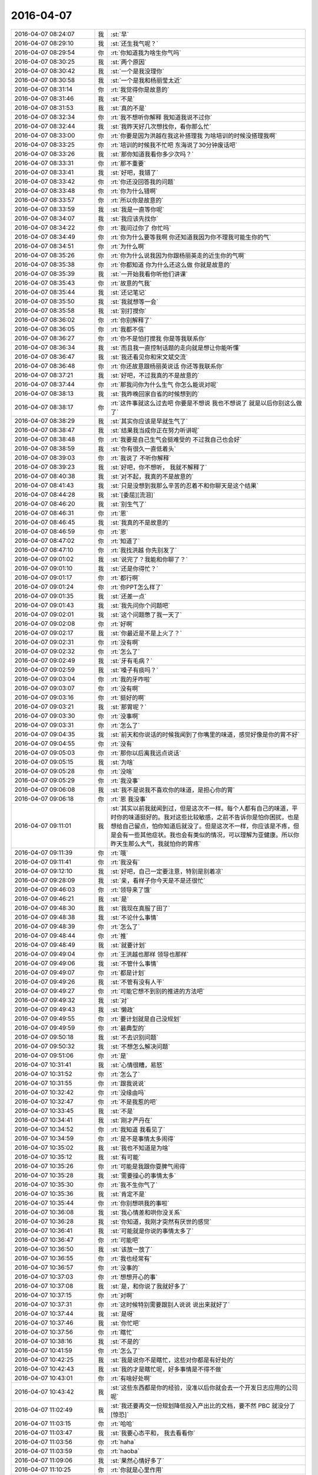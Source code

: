 2016-04-07
-------------

.. list-table::
   :widths: 25, 1, 60

   * - 2016-04-07 08:24:07
     - 我
     - :st:`早`
   * - 2016-04-07 08:29:10
     - 我
     - :st:`还生我气呢？`
   * - 2016-04-07 08:29:54
     - 你
     - :rt:`你知道我为啥生你气吗`
   * - 2016-04-07 08:30:25
     - 我
     - :st:`两个原因`
   * - 2016-04-07 08:30:42
     - 我
     - :st:`一个是我没理你`
   * - 2016-04-07 08:30:58
     - 我
     - :st:`一个是我和杨丽莹太近`
   * - 2016-04-07 08:31:14
     - 你
     - :rt:`我觉得你是故意的`
   * - 2016-04-07 08:31:46
     - 我
     - :st:`不是`
   * - 2016-04-07 08:31:53
     - 我
     - :st:`真的不是`
   * - 2016-04-07 08:32:34
     - 你
     - :rt:`我不想听你解释 我知道我说不过你`
   * - 2016-04-07 08:32:44
     - 我
     - :st:`我昨天好几次想找你，看你那么忙`
   * - 2016-04-07 08:33:00
     - 你
     - :rt:`你要是因为洪越在我这补搭理我 为啥培训的时候没搭理我啊`
   * - 2016-04-07 08:33:25
     - 你
     - :rt:`培训的时候我不忙吧 东海说了30分钟废话吧`
   * - 2016-04-07 08:33:26
     - 我
     - :st:`那你知道我看你多少次吗？`
   * - 2016-04-07 08:33:31
     - 你
     - :rt:`那不重要`
   * - 2016-04-07 08:33:41
     - 我
     - :st:`好吧，我错了`
   * - 2016-04-07 08:33:42
     - 你
     - :rt:`你还没回答我的问题`
   * - 2016-04-07 08:33:48
     - 你
     - :rt:`你为什么错啊`
   * - 2016-04-07 08:33:57
     - 你
     - :rt:`所以你是故意的`
   * - 2016-04-07 08:33:59
     - 我
     - :st:`我是一直等你呢`
   * - 2016-04-07 08:34:07
     - 我
     - :st:`我应该先找你`
   * - 2016-04-07 08:34:22
     - 你
     - :rt:`我问过你了 你忙吗`
   * - 2016-04-07 08:34:49
     - 你
     - :rt:`你为什么要等我啊 你还知道我因为你不理我可能生你的气`
   * - 2016-04-07 08:34:51
     - 你
     - :rt:`为什么啊`
   * - 2016-04-07 08:35:26
     - 你
     - :rt:`你为什么说我因为你跟杨丽英走的近生你的气啊`
   * - 2016-04-07 08:35:38
     - 你
     - :rt:`你都知道 你为什么还这么做 你就是故意的`
   * - 2016-04-07 08:35:39
     - 我
     - :st:`一开始我看你听他们讲课`
   * - 2016-04-07 08:35:43
     - 你
     - :rt:`故意的气我`
   * - 2016-04-07 08:35:44
     - 我
     - :st:`还记笔记`
   * - 2016-04-07 08:35:50
     - 我
     - :st:`我就想等一会`
   * - 2016-04-07 08:35:58
     - 我
     - :st:`别打搅你`
   * - 2016-04-07 08:36:02
     - 你
     - :rt:`你别解释了`
   * - 2016-04-07 08:36:05
     - 你
     - :rt:`我都不信`
   * - 2016-04-07 08:36:27
     - 你
     - :rt:`你不是怕打搅我 你是等我联系你`
   * - 2016-04-07 08:36:34
     - 我
     - :st:`而且我一直控制话题的走向就是想让你能听懂`
   * - 2016-04-07 08:36:47
     - 我
     - :st:`我还看见你和宋文斌交流`
   * - 2016-04-07 08:36:48
     - 你
     - :rt:`你还故意跟杨丽英说话 你还等我联系你`
   * - 2016-04-07 08:37:21
     - 我
     - :st:`好吧，不过我真的不是故意的`
   * - 2016-04-07 08:37:44
     - 你
     - :rt:`那我问你为什么生气 你怎么能说对呢`
   * - 2016-04-07 08:38:13
     - 我
     - :st:`我昨晚回家自省的时候想到的`
   * - 2016-04-07 08:38:17
     - 你
     - :rt:`这件事就这么过去吧 你要是不想说 我也不想说了 就是以后你别这么做了`
   * - 2016-04-07 08:38:29
     - 我
     - :st:`其实你应该是早就生气了`
   * - 2016-04-07 08:38:47
     - 我
     - :st:`结果我当成你正在努力听讲呢`
   * - 2016-04-07 08:38:48
     - 你
     - :rt:`我要是自己生气会挺难受的 不过我自己也会好`
   * - 2016-04-07 08:38:59
     - 我
     - :st:`你有很久一直低着头`
   * - 2016-04-07 08:39:03
     - 你
     - :rt:`我说了 不听你解释`
   * - 2016-04-07 08:39:23
     - 我
     - :st:`好吧，你不想听， 我就不解释了`
   * - 2016-04-07 08:40:38
     - 我
     - :st:`对不起，我真的不是故意的`
   * - 2016-04-07 08:41:43
     - 我
     - :st:`只是没想到我那么辛苦的忍着不和你聊天是这个结果`
   * - 2016-04-07 08:44:28
     - 我
     - :st:`[委屈][流泪]`
   * - 2016-04-07 08:46:20
     - 我
     - :st:`别生气了`
   * - 2016-04-07 08:46:31
     - 你
     - :rt:`恩`
   * - 2016-04-07 08:46:45
     - 我
     - :st:`我真的不是故意的`
   * - 2016-04-07 08:46:59
     - 你
     - :rt:`恩`
   * - 2016-04-07 08:47:02
     - 你
     - :rt:`知道了`
   * - 2016-04-07 08:47:10
     - 你
     - :rt:`我找洪越 你先别发了`
   * - 2016-04-07 09:01:02
     - 我
     - :st:`说完了？我能和你聊了？`
   * - 2016-04-07 09:01:10
     - 我
     - :st:`还是你得忙？`
   * - 2016-04-07 09:01:17
     - 你
     - :rt:`都行啊`
   * - 2016-04-07 09:01:24
     - 你
     - :rt:`你PPT怎么样了`
   * - 2016-04-07 09:01:35
     - 我
     - :st:`还差一点`
   * - 2016-04-07 09:01:43
     - 我
     - :st:`我先问你个问题吧`
   * - 2016-04-07 09:02:01
     - 我
     - :st:`这个问题憋了我一天了`
   * - 2016-04-07 09:02:08
     - 你
     - :rt:`好啊`
   * - 2016-04-07 09:02:17
     - 我
     - :st:`你最近是不是上火了？`
   * - 2016-04-07 09:02:31
     - 你
     - :rt:`没有啊`
   * - 2016-04-07 09:02:32
     - 你
     - :rt:`怎么了`
   * - 2016-04-07 09:02:49
     - 我
     - :st:`牙有毛病？`
   * - 2016-04-07 09:02:59
     - 我
     - :st:`嗓子有痰吗？`
   * - 2016-04-07 09:03:04
     - 你
     - :rt:`我的牙咋啦`
   * - 2016-04-07 09:03:07
     - 你
     - :rt:`没有啊`
   * - 2016-04-07 09:03:16
     - 你
     - :rt:`挺好的啊`
   * - 2016-04-07 09:03:21
     - 我
     - :st:`那胃呢？`
   * - 2016-04-07 09:03:30
     - 你
     - :rt:`没事啊`
   * - 2016-04-07 09:03:31
     - 你
     - :rt:`怎么了`
   * - 2016-04-07 09:04:35
     - 我
     - :st:`前天和你说话的时候我闻到了你嘴里的味道，感觉好像是你的胃不好`
   * - 2016-04-07 09:04:55
     - 你
     - :rt:`没有`
   * - 2016-04-07 09:05:03
     - 你
     - :rt:`那你以后离我远点说话`
   * - 2016-04-07 09:05:15
     - 我
     - :st:`为啥`
   * - 2016-04-07 09:05:28
     - 你
     - :rt:`没啥`
   * - 2016-04-07 09:05:29
     - 你
     - :rt:`我没事`
   * - 2016-04-07 09:06:08
     - 我
     - :st:`我不是说我不喜欢你的味道，是担心你的胃`
   * - 2016-04-07 09:06:18
     - 你
     - :rt:`恩 我没事`
   * - 2016-04-07 09:11:01
     - 我
     - :st:`其实以前我就闻到过，但是这次不一样。每个人都有自己的味道，平时你的味道挺好的。我对这些比较敏感，之前不告诉你是怕你困扰，也是想给自己留点，怕你知道后就没了。但是这次不一样，你应该是不疼，但是会有一些其他症状。我也会有类似的情况，可以理解为亚健康。所以你昨天生那么大气，我就怕你的胃疼`
   * - 2016-04-07 09:11:39
     - 你
     - :rt:`哦`
   * - 2016-04-07 09:11:41
     - 你
     - :rt:`我没有`
   * - 2016-04-07 09:12:10
     - 我
     - :st:`好吧，自己一定要注意，特别是别着凉`
   * - 2016-04-07 09:28:09
     - 我
     - :st:`亲，看样子你今天是不是还很忙`
   * - 2016-04-07 09:46:03
     - 你
     - :rt:`领导来了饿`
   * - 2016-04-07 09:46:21
     - 我
     - :st:`是`
   * - 2016-04-07 09:48:30
     - 我
     - :st:`我现在真服了田了`
   * - 2016-04-07 09:48:38
     - 我
     - :st:`不论什么事情`
   * - 2016-04-07 09:48:39
     - 你
     - :rt:`怎么了`
   * - 2016-04-07 09:48:44
     - 你
     - :rt:`推`
   * - 2016-04-07 09:48:49
     - 我
     - :st:`就要计划`
   * - 2016-04-07 09:49:04
     - 你
     - :rt:`王洪越也那样 领导也那样`
   * - 2016-04-07 09:49:06
     - 我
     - :st:`不管什么事情`
   * - 2016-04-07 09:49:07
     - 你
     - :rt:`都是计划`
   * - 2016-04-07 09:49:26
     - 我
     - :st:`不管有没有人干`
   * - 2016-04-07 09:49:27
     - 你
     - :rt:`可能它想不到别的推进的方法吧`
   * - 2016-04-07 09:49:32
     - 我
     - :st:`对`
   * - 2016-04-07 09:49:43
     - 我
     - :st:`懒政`
   * - 2016-04-07 09:49:55
     - 你
     - :rt:`要计划就是自己没规划`
   * - 2016-04-07 09:49:59
     - 你
     - :rt:`最典型的`
   * - 2016-04-07 09:50:18
     - 我
     - :st:`不去识别问题`
   * - 2016-04-07 09:50:32
     - 我
     - :st:`不想怎么解决问题`
   * - 2016-04-07 09:51:06
     - 你
     - :rt:`是`
   * - 2016-04-07 10:31:41
     - 我
     - :st:`心情很糟，易怒`
   * - 2016-04-07 10:31:52
     - 你
     - :rt:`怎么了`
   * - 2016-04-07 10:31:55
     - 你
     - :rt:`跟我说说`
   * - 2016-04-07 10:32:42
     - 你
     - :rt:`没缘由吗`
   * - 2016-04-07 10:32:47
     - 你
     - :rt:`不是我惹的吧`
   * - 2016-04-07 10:33:45
     - 我
     - :st:`不是`
   * - 2016-04-07 10:34:41
     - 我
     - :st:`刚才严丹在`
   * - 2016-04-07 10:34:52
     - 你
     - :rt:`我知道 我看见了`
   * - 2016-04-07 10:34:59
     - 你
     - :rt:`是不是事情太多闹得`
   * - 2016-04-07 10:35:02
     - 我
     - :st:`我也不知道是为啥`
   * - 2016-04-07 10:35:12
     - 我
     - :st:`有可能`
   * - 2016-04-07 10:35:26
     - 你
     - :rt:`可能是我跟你耍脾气闹得`
   * - 2016-04-07 10:35:28
     - 我
     - :st:`需要操心的事情太多`
   * - 2016-04-07 10:35:30
     - 你
     - :rt:`我不生你气了`
   * - 2016-04-07 10:35:36
     - 我
     - :st:`肯定不是`
   * - 2016-04-07 10:35:44
     - 你
     - :rt:`你别想哄我的事啦`
   * - 2016-04-07 10:36:08
     - 我
     - :st:`我心情差和哄你没关系`
   * - 2016-04-07 10:36:28
     - 我
     - :st:`你知道，我刚才突然有厌世的感觉`
   * - 2016-04-07 10:36:41
     - 我
     - :st:`可能就是你说的事情太多了`
   * - 2016-04-07 10:36:47
     - 你
     - :rt:`可能吧`
   * - 2016-04-07 10:36:50
     - 我
     - :st:`该放一放了`
   * - 2016-04-07 10:36:55
     - 你
     - :rt:`我也经常有`
   * - 2016-04-07 10:36:57
     - 你
     - :rt:`没事的`
   * - 2016-04-07 10:37:03
     - 你
     - :rt:`想想开心的事`
   * - 2016-04-07 10:37:08
     - 我
     - :st:`是，和你说了我就好多了`
   * - 2016-04-07 10:37:15
     - 你
     - :rt:`对啊`
   * - 2016-04-07 10:37:31
     - 你
     - :rt:`这时候特别需要跟别人说说 说出来就好了`
   * - 2016-04-07 10:37:44
     - 我
     - :st:`是呀`
   * - 2016-04-07 10:37:46
     - 我
     - :st:`你忙吧`
   * - 2016-04-07 10:37:56
     - 你
     - :rt:`瞎忙`
   * - 2016-04-07 10:38:16
     - 我
     - :st:`不是的`
   * - 2016-04-07 10:41:59
     - 你
     - :rt:`怎么了`
   * - 2016-04-07 10:42:25
     - 我
     - :st:`我是说你不是瞎忙，这些对你都是有好处的`
   * - 2016-04-07 10:42:43
     - 我
     - :st:`我的才是瞎忙呢，好多事情是不得不做`
   * - 2016-04-07 10:43:01
     - 你
     - :rt:`有啥好处啊`
   * - 2016-04-07 10:43:42
     - 我
     - :st:`这些东西都是你的经验，没准以后你就会去一个开发日志应用的公司呢`
   * - 2016-04-07 11:02:49
     - 我
     - :st:`我还要再交一份规划降低投入产出比的文档，要不然 PBC 就没分了[惊恐]`
   * - 2016-04-07 11:03:15
     - 你
     - :rt:`哈哈`
   * - 2016-04-07 11:03:47
     - 我
     - :st:`我要心态平和， 我去看看你`
   * - 2016-04-07 11:03:56
     - 你
     - :rt:`haha`
   * - 2016-04-07 11:03:59
     - 你
     - :rt:`haoba`
   * - 2016-04-07 11:09:06
     - 我
     - :st:`果然心情好多了`
   * - 2016-04-07 11:10:25
     - 你
     - :rt:`你就是心里作用`
   * - 2016-04-07 11:12:09
     - 我
     - :st:`是，因为人是感情动物`
   * - 2016-04-07 12:11:48
     - 你
     - [动画表情]
   * - 2016-04-07 12:12:14
     - 你
     - :rt:`这是你最开始发给我的`
   * - 2016-04-07 12:12:18
     - 你
     - .. image:: images/47639.jpg
          :width: 100px
   * - 2016-04-07 12:12:48
     - 你
     - :rt:`这是最后一段说只有理性的男人和聪慧的女人才会有这种友谊`
   * - 2016-04-07 12:13:00
     - 你
     - :rt:`为什么需要男人的理性，女人的聪慧`
   * - 2016-04-07 12:13:02
     - 你
     - :rt:`哈哈`
   * - 2016-04-07 12:13:08
     - 你
     - :rt:`我觉得自己太笨了`
   * - 2016-04-07 12:14:46
     - 我
     - :st:`不是呀`
   * - 2016-04-07 12:14:57
     - 我
     - :st:`我一直觉得你很聪明`
   * - 2016-04-07 12:15:25
     - 我
     - :st:`他说的是能悟道`
   * - 2016-04-07 12:15:40
     - 你
     - :rt:`恩`
   * - 2016-04-07 12:15:54
     - 你
     - :rt:`今天开车的时候想了想你说的道`
   * - 2016-04-07 12:16:10
     - 你
     - :rt:`你说每个人都有每个人的道这件事`
   * - 2016-04-07 12:16:59
     - 我
     - :st:`嗯`
   * - 2016-04-07 12:19:15
     - 你
     - :rt:`你说哲学家大都是衣食无忧的这种，是因为哲学本来层次就很高吗？或者说它不像是谋生技巧`
   * - 2016-04-07 12:19:50
     - 我
     - :st:`你说反了`
   * - 2016-04-07 12:20:03
     - 你
     - :rt:`啊？`
   * - 2016-04-07 12:20:05
     - 你
     - :rt:`哈哈`
   * - 2016-04-07 12:20:09
     - 我
     - :st:`以前的哲学家大多是贵族`
   * - 2016-04-07 12:20:25
     - 我
     - :st:`因为是贵族才有空研究哲学`
   * - 2016-04-07 12:52:34
     - 我
     - :st:`你睡觉了吗？`
   * - 2016-04-07 12:53:23
     - 我
     - :st:`我现在每天中午走一圈，就是以前咱俩走的路线`
   * - 2016-04-07 12:58:39
     - 你
     - :rt:`自己走啊，那多无聊`
   * - 2016-04-07 12:59:22
     - 我
     - :st:`是呀，没有你陪着，很无聊`
   * - 2016-04-07 13:00:17
     - 你
     - :rt:`哈哈`
   * - 2016-04-07 13:23:00
     - 我
     - :st:`和田讨论这次的PBC`
   * - 2016-04-07 13:23:25
     - 你
     - :rt:`就你们俩啊`
   * - 2016-04-07 13:24:25
     - 我
     - :st:`是`
   * - 2016-04-07 13:42:25
     - 你
     - :rt:`聊的怎么样`
   * - 2016-04-07 13:42:26
     - 我
     - :st:`测试要开杨竞`
   * - 2016-04-07 13:42:50
     - 我
     - :st:`你们组是1B1C`
   * - 2016-04-07 13:43:05
     - 你
     - :rt:`为啥要开杨靖啊`
   * - 2016-04-07 13:43:13
     - 你
     - :rt:`我晕 不会哪天把我开了吧`
   * - 2016-04-07 13:43:18
     - 我
     - :st:`不会`
   * - 2016-04-07 13:43:38
     - 我
     - :st:`杨竞不服管`
   * - 2016-04-07 13:43:50
     - 我
     - :st:`挑衅国华`
   * - 2016-04-07 13:43:56
     - 你
     - :rt:`我晕`
   * - 2016-04-07 13:44:01
     - 你
     - :rt:`他是这种人啊`
   * - 2016-04-07 13:44:14
     - 我
     - :st:`欺软怕硬`
   * - 2016-04-07 13:45:51
     - 你
     - :rt:`好么`
   * - 2016-04-07 13:47:22
     - 你
     - :rt:`今天的活还有大概一个小时就干完了`
   * - 2016-04-07 13:49:51
     - 我
     - :st:`真好`
   * - 2016-04-07 13:50:20
     - 我
     - :st:`可惜今天我时间不多，一堆破事`
   * - 2016-04-07 13:51:57
     - 你
     - :rt:`没事 你忙你的吧`
   * - 2016-04-07 13:52:15
     - 我
     - :st:`好的`
   * - 2016-04-07 15:50:35
     - 我
     - :st:`我给你发了个邮件，你先看看`
   * - 2016-04-07 15:50:42
     - 你
     - :rt:`恩`
   * - 2016-04-07 15:50:58
     - 你
     - :rt:`正在看`
   * - 2016-04-07 15:51:04
     - 我
     - :st:`好`
   * - 2016-04-07 16:30:08
     - 我
     - :st:`忙死我了[抓狂]`
   * - 2016-04-07 16:30:37
     - 你
     - :rt:`别烦 越烦越忙`
   * - 2016-04-07 16:30:39
     - 你
     - :rt:`哈哈`
   * - 2016-04-07 16:30:59
     - 你
     - :rt:`我刚把活干完了`
   * - 2016-04-07 16:31:00
     - 我
     - :st:`是，我要心平气和`
   * - 2016-04-07 16:31:04
     - 你
     - :rt:`哈哈 是`
   * - 2016-04-07 16:31:17
     - 我
     - :st:`好呀`
   * - 2016-04-07 16:31:26
     - 你
     - :rt:`我要是PBC得B请你吃饭啊`
   * - 2016-04-07 16:31:51
     - 我
     - :st:`没问题`
   * - 2016-04-07 16:32:08
     - 你
     - :rt:`得c就不请了啊`
   * - 2016-04-07 16:32:17
     - 我
     - :st:`那我请你`
   * - 2016-04-07 16:32:18
     - 你
     - :rt:`我都无所谓 不是很在乎`
   * - 2016-04-07 16:32:31
     - 你
     - :rt:`再说`
   * - 2016-04-07 16:32:52
     - 你
     - :rt:`那你觉得B的可能性大还是C的大`
   * - 2016-04-07 16:33:20
     - 你
     - :rt:`我现在文档写的又快又好`
   * - 2016-04-07 16:34:27
     - 我
     - :st:`不知道，这个应该是洪越定。 要是我都想给你 A`
   * - 2016-04-07 16:34:44
     - 你
     - :rt:`不至于吧 你私心太重`
   * - 2016-04-07 16:34:47
     - 你
     - :rt:`随便吧`
   * - 2016-04-07 16:34:52
     - 你
     - :rt:`就是猜着玩的`
   * - 2016-04-07 16:35:25
     - 我
     - :st:`我承认我私心重`
   * - 2016-04-07 16:35:44
     - 我
     - :st:`所以平时我要尽可能理性`
   * - 2016-04-07 16:35:55
     - 你
     - :rt:`哈哈`
   * - 2016-04-07 16:36:15
     - 我
     - :st:`我给你 B 的可能性最大，我会找好多理由的`
   * - 2016-04-07 16:36:43
     - 你
     - :rt:`幸好不是你平`
   * - 2016-04-07 16:36:55
     - 你
     - :rt:`不用丢这么大难题给你`
   * - 2016-04-07 16:37:08
     - 你
     - :rt:`要是你评 我可能主动要求C`
   * - 2016-04-07 16:37:12
     - 你
     - :rt:`省得你为难`
   * - 2016-04-07 16:37:13
     - 我
     - :st:`你之前不是一直在我们组评吗`
   * - 2016-04-07 16:37:34
     - 我
     - :st:`当时你占的是我们组的名额`
   * - 2016-04-07 16:37:49
     - 你
     - :rt:`我知道`
   * - 2016-04-07 16:38:03
     - 我
     - :st:`而且那时候我们组还需要给 D`
   * - 2016-04-07 16:39:55
     - 你
     - :rt:`你先忙吧`
   * - 2016-04-07 16:40:00
     - 你
     - :rt:`我姐找我聊天`
   * - 2016-04-07 16:47:07
     - 我
     - :st:`好`
   * - 2016-04-07 17:06:57
     - 我
     - :st:`告诉你一个消息，你别说出去`
   * - 2016-04-07 17:07:03
     - 你
     - :rt:`当然`
   * - 2016-04-07 17:07:05
     - 你
     - :rt:`什么？`
   * - 2016-04-07 17:07:12
     - 我
     - :st:`刚才和田聊`
   * - 2016-04-07 17:07:20
     - 你
     - :rt:`恩`
   * - 2016-04-07 17:07:30
     - 我
     - :st:`你今年调薪10%`
   * - 2016-04-07 17:07:38
     - 你
     - :rt:`真的吗`
   * - 2016-04-07 17:07:41
     - 你
     - :rt:`这么高`
   * - 2016-04-07 17:07:47
     - 我
     - :st:`平均数`
   * - 2016-04-07 17:07:54
     - 你
     - :rt:`哦`
   * - 2016-04-07 17:08:01
     - 你
     - :rt:`我以为5呢`
   * - 2016-04-07 17:08:28
     - 我
     - :st:`公司下来的比例就是10%`
   * - 2016-04-07 17:08:38
     - 你
     - :rt:`哦，好吧`
   * - 2016-04-07 17:08:54
     - 我
     - :st:`如果有人多，就得有人少`
   * - 2016-04-07 17:09:07
     - 你
     - :rt:`恩`
   * - 2016-04-07 17:09:10
     - 你
     - :rt:`不少了`
   * - 2016-04-07 17:09:49
     - 你
     - :rt:`大家都是吗？`
   * - 2016-04-07 17:09:55
     - 你
     - :rt:`阿娇也是吗`
   * - 2016-04-07 17:10:23
     - 我
     - :st:`我会给阿娇10`
   * - 2016-04-07 17:10:32
     - 你
     - :rt:`恩，好`
   * - 2016-04-07 17:10:50
     - 我
     - :st:`这个不能平均`
   * - 2016-04-07 17:10:56
     - 我
     - :st:`会有低的`
   * - 2016-04-07 17:11:06
     - 你
     - :rt:`哦，`
   * - 2016-04-07 17:11:10
     - 你
     - :rt:`好吧`
   * - 2016-04-07 17:15:33
     - 你
     - :rt:`调座位的时候能别把我调太远吗？[抓狂][抓狂][抓狂][抓狂][抓狂][抓狂][抓狂][抓狂][抓狂][抓狂][抓狂][抓狂][抓狂][抓狂][抓狂][抓狂][抓狂][抓狂][抓狂][抓狂][抓狂][抓狂][抓狂][抓狂]`
   * - 2016-04-07 17:15:40
     - 你
     - :rt:`这才是我最担心的`
   * - 2016-04-07 17:15:52
     - 我
     - :st:`不会`
   * - 2016-04-07 17:32:27
     - 我
     - :st:`你可能会进里屋，坐田的位置`
   * - 2016-04-07 17:32:56
     - 你
     - :rt:`田座哪啊`
   * - 2016-04-07 17:33:02
     - 你
     - :rt:`不喜欢那个地`
   * - 2016-04-07 17:33:10
     - 我
     - :st:`你对面`
   * - 2016-04-07 17:33:18
     - 你
     - :rt:`我晕`
   * - 2016-04-07 17:33:28
     - 我
     - :st:`这样你们组在一起`
   * - 2016-04-07 17:33:29
     - 你
     - :rt:`怎么拍的，你呢`
   * - 2016-04-07 17:33:36
     - 我
     - :st:`我不动`
   * - 2016-04-07 17:34:09
     - 你
     - :rt:`好吧，进里屋不错`
   * - 2016-04-07 17:34:16
     - 我
     - :st:`我们组就剩下里面这四个`
   * - 2016-04-07 17:34:38
     - 我
     - :st:`田坐你对面`
   * - 2016-04-07 17:34:56
     - 你
     - :rt:`谁剩下`
   * - 2016-04-07 17:36:14
     - 我
     - :st:`我们靠窗户的四个不动`
   * - 2016-04-07 17:37:16
     - 你
     - :rt:`你，旭明，东海和杨丽？`
   * - 2016-04-07 17:37:24
     - 我
     - :st:`是`
   * - 2016-04-07 17:37:31
     - 你
     - :rt:`哦`
   * - 2016-04-07 17:37:48
     - 你
     - :rt:`那你以后看不了我了`
   * - 2016-04-07 17:37:57
     - 你
     - :rt:`没有王旭了`
   * - 2016-04-07 17:38:09
     - 我
     - :st:`是，有东海`
   * - 2016-04-07 17:38:30
     - 我
     - :st:`我可以侧着看你`
   * - 2016-04-07 17:38:39
     - 你
     - :rt:`好吧`
   * - 2016-04-07 17:38:50
     - 我
     - :st:`你的侧脸也是很美的`
   * - 2016-04-07 17:41:20
     - 你
     - :rt:`哈哈`
   * - 2016-04-07 17:57:29
     - 你
     - :rt:`我怎么觉得我写的splunk`
   * - 2016-04-07 17:57:38
     - 你
     - :rt:`的这个文档写的这么好捏`
   * - 2016-04-07 17:57:39
     - 你
     - :rt:`哈哈`
   * - 2016-04-07 17:58:00
     - 我
     - :st:`那是一定的呀`
   * - 2016-04-07 18:24:08
     - 你
     - :rt:`你在面谈啊`
   * - 2016-04-07 18:24:22
     - 我
     - :st:`对`
   * - 2016-04-07 18:24:44
     - 我
     - :st:`调薪`
   * - 2016-04-07 18:49:52
     - 你
     - :rt:`这次这么认真`
   * - 2016-04-07 18:50:06
     - 我
     - :st:`是`
   * - 2016-04-07 18:50:25
     - 你
     - :rt:`为啥`
   * - 2016-04-07 18:51:37
     - 我
     - :st:`调薪，涉及到钱`
   * - 2016-04-07 18:55:12
     - 我
     - :st:`还是尽可能每个都谈吧`
   * - 2016-04-07 18:55:41
     - 我
     - :st:`不然会显得有轻重之分，对团队不利`
   * - 2016-04-07 19:01:48
     - 你
     - :rt:`跟王洪越一起走`
   * - 2016-04-07 19:01:51
     - 你
     - :rt:`Shit`
   * - 2016-04-07 19:02:06
     - 我
     - :st:`啊`
   * - 2016-04-07 19:02:25
     - 我
     - :st:`你现在走`
   * - 2016-04-07 19:02:29
     - 我
     - :st:`他有事`
   * - 2016-04-07 19:02:35
     - 你
     - :rt:`我先把苹果吃完`
   * - 2016-04-07 19:02:49
     - 我
     - :st:`赶紧`
   * - 2016-04-07 19:03:02
     - 我
     - :st:`一会他就改完了`
   * - 2016-04-07 19:03:48
     - 你
     - :rt:`他要搭车`
   * - 2016-04-07 19:04:01
     - 我
     - :st:`唉`